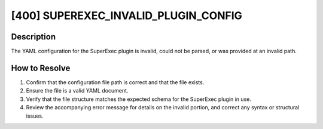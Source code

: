[400] SUPEREXEC_INVALID_PLUGIN_CONFIG
=====================================

Description
-----------

The YAML configuration for the SuperExec plugin is invalid, could not be parsed, or was
provided at an invalid path.

How to Resolve
--------------

1. Confirm that the configuration file path is correct and that the file exists.
2. Ensure the file is a valid YAML document.
3. Verify that the file structure matches the expected schema for the SuperExec plugin
   in use.
4. Review the accompanying error message for details on the invalid portion, and correct
   any syntax or structural issues.
